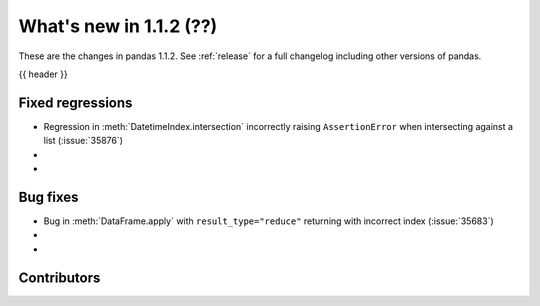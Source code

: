 .. _whatsnew_112:

What's new in 1.1.2 (??)
------------------------

These are the changes in pandas 1.1.2. See :ref:`release` for a full changelog
including other versions of pandas.

{{ header }}

.. ---------------------------------------------------------------------------

.. _whatsnew_112.regressions:

Fixed regressions
~~~~~~~~~~~~~~~~~
- Regression in :meth:`DatetimeIndex.intersection` incorrectly raising ``AssertionError`` when intersecting against a list (:issue:`35876`)
-
-

.. ---------------------------------------------------------------------------

.. _whatsnew_112.bug_fixes:

Bug fixes
~~~~~~~~~
- Bug in :meth:`DataFrame.apply` with ``result_type="reduce"`` returning with incorrect index (:issue:`35683`)
-
-

.. ---------------------------------------------------------------------------

.. _whatsnew_112.contributors:

Contributors
~~~~~~~~~~~~

.. contributors:: v1.1.1..v1.1.2|HEAD

